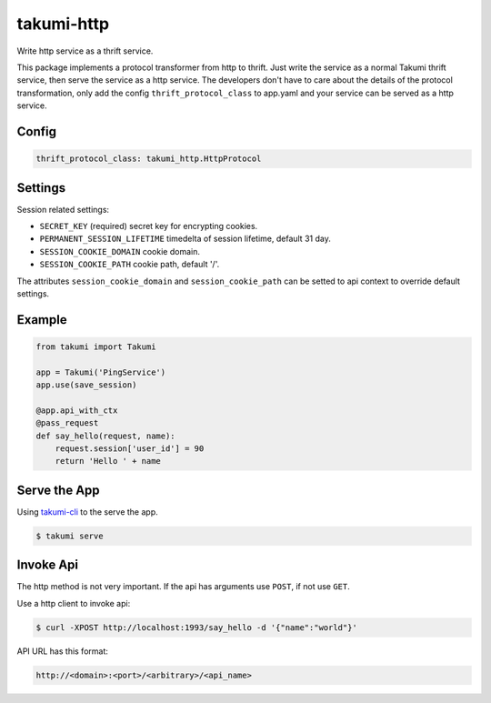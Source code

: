 takumi-http
===========

.. image:: https://travis-ci.org/elemepi/takumi-http.svg?branch=master
    :target: https://travis-ci.org/elemepi/takumi-http

Write http service as a thrift service.

This package implements a protocol transformer from http to thrift. Just write
the service as a normal Takumi thrift service, then serve the service as a http
service. The developers don't have to care about the details of the protocol
transformation, only add the config ``thrift_protocol_class`` to app.yaml and
your service can be served as a http service.

Config
------

.. code:: yaml

    thrift_protocol_class: takumi_http.HttpProtocol


Settings
--------

Session related settings:

* ``SECRET_KEY`` (required) secret key for encrypting cookies.
* ``PERMANENT_SESSION_LIFETIME`` timedelta of session lifetime, default 31 day.
* ``SESSION_COOKIE_DOMAIN`` cookie domain.
* ``SESSION_COOKIE_PATH`` cookie path, default '/'.

The attributes ``session_cookie_domain`` and ``session_cookie_path`` can be
setted to api context to override default settings.

Example
-------

.. code:: python

    from takumi import Takumi

    app = Takumi('PingService')
    app.use(save_session)

    @app.api_with_ctx
    @pass_request
    def say_hello(request, name):
        request.session['user_id'] = 90
        return 'Hello ' + name

Serve the App
-------------

Using `takumi-cli <https://github.com/elemepi/takumi-cli>`_ to the serve the
app.

.. code:: bash

    $ takumi serve


Invoke Api
----------

The http method is not very important. If the api has arguments use ``POST``,
if not use ``GET``.

Use a http client to invoke api:

.. code:: bash

    $ curl -XPOST http://localhost:1993/say_hello -d '{"name":"world"}'

API URL has this format:

.. code:: text

    http://<domain>:<port>/<arbitrary>/<api_name>
